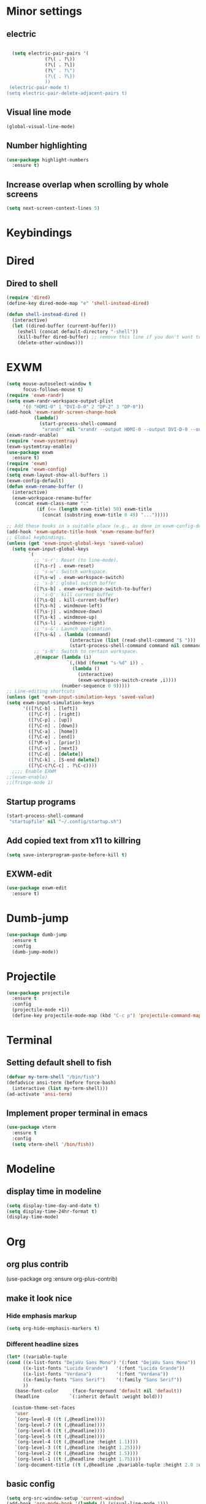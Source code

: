 * Minor settings
** electric
   #+BEGIN_SRC emacs-lisp

     (setq electric-pair-pairs '(
				 (?\( . ?\))
				 (?\[ . ?\])
				 (?\" . ?\")
				 (?\{ . ?\})
				 ))
    (electric-pair-mode t)
   (setq electric-pair-delete-adjacent-pairs t)
   #+End_SRC
** Visual line mode
#+BEGIN_SRC emacs-lisp
  (global-visual-line-mode)
#+END_SRC

** Number highlighting
#+BEGIN_SRC emacs-lisp
  (use-package highlight-numbers
    :ensure t)
#+END_SRC
** Increase overlap when scrolling by whole screens
#+BEGIN_SRC emacs-lisp
  (setq next-screen-context-lines 5)
#+END_SRC
* Keybindings
* Dired
** Dired to shell
#+BEGIN_SRC emacs-lisp
  (require 'dired)
  (define-key dired-mode-map "e" 'shell-instead-dired)

  (defun shell-instead-dired ()
    (interactive)
    (let ((dired-buffer (current-buffer)))
      (eshell (concat default-directory "-shell"))
      (kill-buffer dired-buffer) ;; remove this line if you don't want to kill the dired buffer
      (delete-other-windows)))
#+END_SRC
* EXWM
#+BEGIN_SRC emacs-lisp
  (setq mouse-autoselect-window t
        focus-follows-mouse t)
  (require 'exwm-randr)
  (setq exwm-randr-workspace-output-plist
        '(0 "HDMI-0" 1 "DVI-D-0" 2 "DP-2" 3 "DP-0"))
  (add-hook 'exwm-randr-screen-change-hook
            (lambda()
              (start-process-shell-command
               "xrandr" nil "xrandr --output HDMI-0 --output DVI-D-0 --output DP-2 --output DP-0 --auto")))
  (exwm-randr-enable)
  (require 'exwm-systemtray)
  (exwm-systemtray-enable)
  (use-package exwm
    :ensure t)
  (require 'exwm)
  (require 'exwm-config)
  (setq exwm-layout-show-all-buffers 1)
  (exwm-config-default)
  (defun exwm-rename-buffer ()
    (interactive)
    (exwm-workspace-rename-buffer
     (concat exwm-class-name ":"
             (if (<= (length exwm-title) 50) exwm-title
               (concat (substring exwm-title 0 49) "...")))))

  ;; Add these hooks in a suitable place (e.g., as done in exwm-config-default)
  (add-hook 'exwm-update-title-hook 'exwm-rename-buffer)
  ;; Global keybindings.
  (unless (get 'exwm-input-global-keys 'saved-value)
    (setq exwm-input-global-keys
          `(
            ;; 's-r': Reset (to line-mode).
            ([?\s-r] . exwm-reset)
            ;; 's-w': Switch workspace.
            ([?\s-w] . exwm-workspace-switch)
            ;; 's-b': global switch buffer
            ([?\s-b] . exwm-workspace-switch-to-buffer)
            ;; 's-Q': kill current buffer
            ([?\s-Q] . kill-current-buffer)
            ([?\s-h] . windmove-left)
            ([?\s-j] . windmove-down)
            ([?\s-k] . windmove-up)
            ([?\s-l] . windmove-right)
            ;; 's-&': Launch application.
            ([?\s-&] . (lambda (command)
                         (interactive (list (read-shell-command "$ ")))
                         (start-process-shell-command command nil command)))
            ;; 's-N': Switch to certain workspace.
            ,@(mapcar (lambda (i)
                        `(,(kbd (format "s-%d" i)) .
                          (lambda ()
                            (interactive)
                            (exwm-workspace-switch-create ,i))))
                      (number-sequence 0 9)))))
  ;; Line-editing shortcuts
  (unless (get 'exwm-input-simulation-keys 'saved-value)
  (setq exwm-input-simulation-keys
        '(([?\C-b] . [left])
          ([?\C-f] . [right])
          ([?\C-p] . [up])
          ([?\C-n] . [down])
          ([?\C-a] . [home])
          ([?\C-e] . [end])
          ([?\M-v] . [prior])
          ([?\C-v] . [next])
          ([?\C-d] . [delete])
          ([?\C-k] . [S-end delete])
          ([?\C-c?\C-c] . ?\C-c))))
    ;;;; Enable EXWM
  ;;(exwm-enable)
  ;;(fringe-mode 1)

#+END_SRC
** Startup programs
#+BEGIN_SRC emacs-lisp
  (start-process-shell-command
   "startupfile" nil "~/.config/startup.sh")
#+END_SRC
** Add copied text from x11 to killring
#+BEGIN_SRC emacs-lisp
  (setq save-interprogram-paste-before-kill t)
#+END_SRC
** EXWM-edit
 #+BEGIN_SRC emacs-lisp
   (use-package exwm-edit
     :ensure t)
 #+END_SRC
* Dumb-jump
#+BEGIN_SRC emacs-lisp
  (use-package dumb-jump
    :ensure t
    :config
    (dumb-jump-mode))
#+END_SRC
* Projectile
#+BEGIN_SRC emacs-lisp
  (use-package projectile
    :ensure t
    :config
    (projectile-mode +1))
    (define-key projectile-mode-map (kbd "C-c p") 'projectile-command-map)
#+END_SRC
* Terminal
** Setting default shell to fish
#+BEGIN_SRC emacs-lisp
  (defvar my-term-shell "/bin/fish")
  (defadvice ansi-term (before force-bash)
    (interactive (list my-term-shell)))
  (ad-activate 'ansi-term)
#+END_SRC
** Implement proper terminal in emacs
#+BEGIN_SRC emacs-lisp
  (use-package vterm
    :ensure t
    :config
    (setq vterm-shell '/bin/fish))
#+END_SRC
* Modeline
** display time in modeline
#+BEGIN_SRC emacs-lisp
  (setq display-time-day-and-date t)
  (setq display-time-24hr-format t)
  (display-time-mode)
#+END_SRC
* Org
** org plus contrib
(use-package org
  :ensure org-plus-contrib)
** make it look nice
*** Hide emphasis markup
#+BEGIN_SRC emacs-lisp
  (setq org-hide-emphasis-markers t)
#+END_SRC
*** Different headline sizes
#+BEGIN_SRC emacs-lisp
  (let* ((variable-tuple
  (cond ((x-list-fonts "DejaVu Sans Mono") '(:font "DejaVu Sans Mono"))
		((x-list-fonts "Lucida Grande")   '(:font "Lucida Grande"))
		((x-list-fonts "Verdana")         '(:font "Verdana"))
		((x-family-fonts "Sans Serif")    '(:family "Sans Serif"))
		))
	 (base-font-color     (face-foreground 'default nil 'default))
	 (headline           `(:inherit default :weight bold)))

    (custom-theme-set-faces
     'user
     `(org-level-8 ((t (,@headline))))
     `(org-level-7 ((t (,@headline))))
     `(org-level-6 ((t (,@headline))))
     `(org-level-5 ((t (,@headline))))
     `(org-level-4 ((t (,@headline :height 1.1))))
     `(org-level-3 ((t (,@headline :height 1.25))))
     `(org-level-2 ((t (,@headline :height 1.5))))
     `(org-level-1 ((t (,@headline :height 1.75))))
     `(org-document-title ((t (,@headline ,@variable-tuple :height 2.0 :underline nil))))))
#+END_SRC
** basic config
   #+BEGIN_SRC emacs-lisp
  (setq org-src-window-setup 'current-window)
  (add-hook 'org-mode-hook '(lambda () (visual-line-mode 1)))
  (add-to-list 'org-structure-template-alist
  '("el" "#+BEGIN_SRC emacs-lisp\n?\n#+END_SRC"))

  (setq org-agenda-files (quote ("~/test.org")))
   #+END_SRC
** don't ask when exporting code
#+BEGIN_SRC emacs-lisp
  (setq org-confirm-babel-evaluate nil)
#+END_SRC
** Org Bullets
   #+BEGIN_SRC emacs-lisp
  (use-package org-bullets
    :ensure t
    :config
    (add-hook 'org-mode-hook (lambda () (org-bullets-mode))))
   #+END_SRC
** Gcal
   #+BEGIN_SRC emacs-lisp
  (org-babel-load-file (expand-file-name "~/Notebooks/orgfiles.org"))
  (setq org-agenda-files (list "~/Notebooks/org/gcal.org"
			       "~/Notebooks/org/i.org"))
   #+END_SRC
* Org-reveal
** install and configure
  #+BEGIN_SRC emacs-lisp
    (use-package ox-reveal
      :ensure t
      :config 
      (setq org-reveal-root "file:///home/julius/Projects/reveal.js"))
      (setq Org-Reveal-root "file:///path-to-reveal.js")
      (setq Org-Reveal-title-slide nil)
  #+END_SRC
* htmlize
** install
#+BEGIN_SRC emacs-lisp
  (use-package htmlize
    :ensure t)
#+END_SRC
* Asciidoc
** Install adoc-mode
#+BEGIN_SRC emacs-lisp
  (use-package adoc-mode
    :ensure t)
#+END_SRC
* Kotlin
#+BEGIN_SRC emacs-lisp
  (use-package kotlin-mode
    :ensure t)
  (use-package ob-kotlin
    :ensure t)
#+END_SRC
* Java
#+BEGIN_SRC emacs-lisp
  (require 'ob-java)
  (add-to-list 'org-babel-load-languages '(java . t))
#+END_SRC
* Snippets
** install YASnippet
   #+BEGIN_SRC emacs-lisp
     (use-package yasnippet
       :ensure t
       :config
       (yas-global-mode 1))
   #+END_SRC
* powerline
  #+BEGIN_SRC emacs-lisp
    (use-package powerline
      :ensure t
      :config
      (setq powerline-default-separator (quote arrow))
      (powerline-default-theme)
      (powerline-reset))
  #+END_SRC
* Increment Numbers
#+BEGIN_SRC emacs-lisp
  (defun increment-number-at-point ()
      (interactive)
      (skip-chars-backward "0-9")
      (or (looking-at "[0-9]+")
	  (error "No number at point"))
      (replace-match (number-to-string (1+ (string-to-number (match-string 0))))))

  (defun my-decrement-number-decimal (&optional arg)
    (interactive "p*")
    (my-increment-number-decimal (if arg (- arg) -1)))

  (defun my-change-number-at-point (change)
    (let ((number (number-at-point))
	  (point (point)))
      (when number
	(progn
	  (forward-word)
	  (search-backward (number-to-string number))
	  (replace-match (number-to-string (funcall change number)))
	  (goto-char point)))))
  (defun my-increment-number-at-point ()
    "Increment number at point like vim's C-a"
    (interactive)
    (my-change-number-at-point '1+))
  (defun my-decrement-number-at-point ()
    "Decrement number at point like vim's C-x"
    (interactive)
    (my-change-number-at-point '1-))
  (global-set-key (kbd "C-c a") 'my-increment-number-at-point)
  (global-set-key (kbd "C-c x") 'my-decrement-number-at-point)
#+END_SRC
* Dotmode
#+BEGIN_SRC emacs-lisp
  (use-package dot-mode
    :ensure t
    :config
    (add-hook 'find-file-hooks 'dot-mode-on))
#+END_SRC
* FZF
** Install
   #+BEGIN_SRC emacs-lisp
      (use-package fzf
	:ensure t)
   #+END_SRC
* Ripgrep
  #+BEGIN_SRC emacs-lisp
    (use-package deadgrep
    :ensure t)
  #+END_SRC

* Config edit/reload
** edit
   #+BEGIN_SRC emacs-lisp
  (defun config-visit()
    (interactive)
    (find-file "~/.emacs.d/config.org"))
  (global-set-key(kbd "C-c e") 'config-visit)
   #+END_SRC
** reload
   #+BEGIN_SRC emacs-lisp
  (defun config-reload()
    (interactive)
    (org-babel-load-file(expand-file-name "~/.emacs.d/config.org")))
  (global-set-key (kbd "C-c r") 'config-reload)
   #+END_SRC
* Convenient functions
** kill-whole-word
   #+BEGIN_SRC emacs-lisp
  (defun kill-whole-word()
    (interactive)
    (backward-word)
    (kill-word 1))
  (global-set-key (kbd "C-c w w") 'kill-whole-word)
   #+END_SRC
* Rainbow
** Rainbow-delimiters
  #+BEGIN_SRC emacs-lisp
    (use-package rainbow-delimiters
      :ensure t
      :config
      (add-hook 'prog-mode-hook 'rainbow-delimiters-mode))
  #+END_SRC
* sudo edit
  #+BEGIN_SRC emacs-lisp
    (use-package sudo-edit
      :ensure t)
  #+END_SRC
* Counsel
#+BEGIN_SRC emacs-lisp
  (use-package counsel
    :ensure t)
#+END_SRC
** counsel-projectile
#+BEGIN_SRC emacs-lisp
  (use-package counsel-projectile
    :ensure t
    :config
    (counsel-projectile-mode))
#+END_SRC
* Swiper

#+BEGIN_SRC emacs-lisp
    (use-package swiper
      :ensure t
      :init)
#+END_SRC
* Ivy


  
  
  
** Install and config
#+BEGIN_SRC emacs-lisp
  (use-package ivy
    :ensure t
    :init
    (ivy-mode 1)
    (setq ivy-use-virtual-buffers t)
    (setq enable-recursive-minibuffers t)
    ;; enable this if you want `swiper' to use it
    ;; (setq search-default-mode #'char-fold-to-regexp)
    (global-set-key "\C-s" 'swiper)
    (global-set-key (kbd "C-c C-r") 'ivy-resume)
    (global-set-key (kbd "<f6>") 'ivy-resume)
    (global-set-key (kbd "M-x") 'counsel-M-x)
    (global-set-key (kbd "C-x C-f") 'counsel-find-file)
    (global-set-key (kbd "<f1> f") 'counsel-describe-function)
    (global-set-key (kbd "<f1> v") 'counsel-describe-variable)
    (global-set-key (kbd "<f1> l") 'counsel-find-library)
    (global-set-key (kbd "<f2> i") 'counsel-info-lookup-symbol)
    (global-set-key (kbd "<f2> u") 'counsel-unicode-char)
    (global-set-key (kbd "C-c g") 'counsel-git)
    (global-set-key (kbd "C-c j") 'counsel-git-grep)
    (global-set-key (kbd "C-c k") 'counsel-ag)
    (global-set-key (kbd "C-x l") 'counsel-locate)
    (global-set-key (kbd "C-S-o") 'counsel-rhythmbox)
    (define-key minibuffer-local-map (kbd "C-r") 'counsel-minibuffer-history))
#+END_SRC
* Avy
#+BEGIN_SRC emacs-lisp
  (use-package avy
    :ensure t
    :config
    (global-set-key (kbd "C-;") 'avy-goto-char)
    (global-set-key (kbd "C-:") 'avy-goto-char-2)
    )
#+END_SRC
* Dashboard
  #+BEGIN_SRC emacs-lisp
  (use-package dashboard
    :ensure t
    :config
    (dashboard-setup-startup-hook)
    (setq dashboard-banner-logo-title "YEAR OF THE LINUX DESKTOP")
    (setq dashboard-startup-banner "~/.emacs.d/LinuxDesktop.png")
    (setq dashboard-center-content t)
    (setq dashboard-items '((recents . 15)))
    (setq dashboard-set-footer nil))
  #+END_SRC
* Undohist
#+BEGIN_SRC emacs-lisp
  (use-package undohist
    :ensure t
    :config
    (undohist-initialize))
#+END_SRC
* Company
  #+BEGIN_SRC emacs-lisp
    (use-package company
      :ensure t
      :init
      (global-company-mode)
      :config
      (with-eval-after-load 'company
        (setq company-minimum-prefix-length 2)))
  #+END_SRC
* Emmet
#+BEGIN_SRC emacs-lisp
  (use-package emmet-mode
    :ensure t
    :config
    (add-hook 'sgml-mode-hook 'emmet-mode)
    (add-hook 'css-mode-hook 'emmet-mode))
#+END_SRC
* Javascript (js2)
#+BEGIN_SRC emacs-lisp
  (use-package js2-mode
    :ensure t
    :config)

  (use-package js2-refactor
    :ensure t)
  (use-package xref-js2
    :ensure t)
#+END_SRC
* Polymode
#+BEGIN_SRC emacs-lisp
  (use-package polymode
    :ensure t)
#+END_SRC
** Polymer-mode
#+BEGIN_SRC emacs-lisp
  (require 'polymode)
  (require 'js2-mode)

  (define-hostmode javascript-hostmode
    :mode 'js2-mode
    :protect-syntax t)
  (define-innermode lit-html-innermode
    :mode 'mhtml-mode
    :head-matcher "html`"
    :tail-matcher "`"
    :head-mode 'host
    :tail-mode 'host)
  (define-polymode polymer-mode
    :hostmode 'javascript-hostmode
    :innermodes '(lit-html-innermode))
  (add-to-list 'auto-mode-alist '("\\.js\\'" . polymer-mode))
#+END_SRC
* Indentation
** Agressive indent
#+BEGIN_SRC emacs-lisp
  (use-package aggressive-indent
    :ensure t
    :config
    (global-aggressive-indent-mode 1))
#+END_SRC
** Use proper amount of spaces for displaying tabs
#+BEGIN_SRC emacs-lisp
  ;;from: https://stackoverflow.com/a/1819405/8825153
  (setq-default indent-tabs-mode nil)
  (setq-default tab-width 4)
  ;;(setq indent-line-function 'insert-tab)
#+END_SRC
* Inertial scroll / smooth scrolling
#+BEGIN_SRC emacs-lisp
  (add-to-list 'load-path "~/.emacs.d/lisp/")
  (load "inertial-scroll")
  ;;(define-key evil-normal-state-map (kbd "C-u") 'inertias-down)
  ;;(define-key evil-normal-state-map (kbd "C-d") 'inertias-up)
#+END_SRC
* Dedicated folder for autosave/swap files
#+BEGIN_SRC emacs-lisp
(setq backup-directory-alist
      `((".*" . ,temporary-file-directory)))
(setq auto-save-file-name-transforms
      `((".*" ,temporary-file-directory t)))
#+END_SRC
* Window-management
* Set font
#+BEGIN_SRC emacs-lisp
  (set-frame-font "DejaVu Sans Mono 14" nil t)
#+END_SRC
* Unsorted
  #+BEGIN_SRC emacs-lisp
(use-package which-key
  :ensure t
  :init
  (which-key-mode))

(use-package beacon
  :ensure t
  :init
  (beacon-mode 1))

(defalias 'yes-or-no-p 'y-or-n-p)


(setq ring-bell-function 'ignore)

(when window-system (global-prettify-symbols-mode t)) 

(use-package diff-hl
  :ensure t
  :init
  (diff-hl-flydiff-mode))



(use-package deferred
  :ensure t)
(use-package magit
  :ensure t)
(use-package git-gutter
  :ensure t
  :init
(git-gutter-mode 1))
(use-package all-the-icons
  :ensure t)

(use-package ispell
  :ensure t)
(setq ispell-program-name "aspell")
(add-to-list 'ispell-local-dictionary-alist '("deutsch-hunspell"
                                              "[[:alpha:]]"
                                              "[^[:alpha:]]"
                                              "[']"
                                              t
                                              ("-d" "de_DE"); Dictionary file name
                                              nil
                                              iso-8859-1))
(setq ispell-dictionary "de_DE")
(setq ispell-extra-args '("--sug-mode=ultra" "--lang=de_DE"))
(setq flyspell-issue-welcome-flag nil)

(add-to-list 'auto-mode-alist (cons "\\.adoc\\'" 'adoc-mode))

(menu-bar-mode 0)
(tool-bar-mode 0)
(scroll-bar-mode 0)
(setq initial-buffer-choice t)

  #+END_SRC
